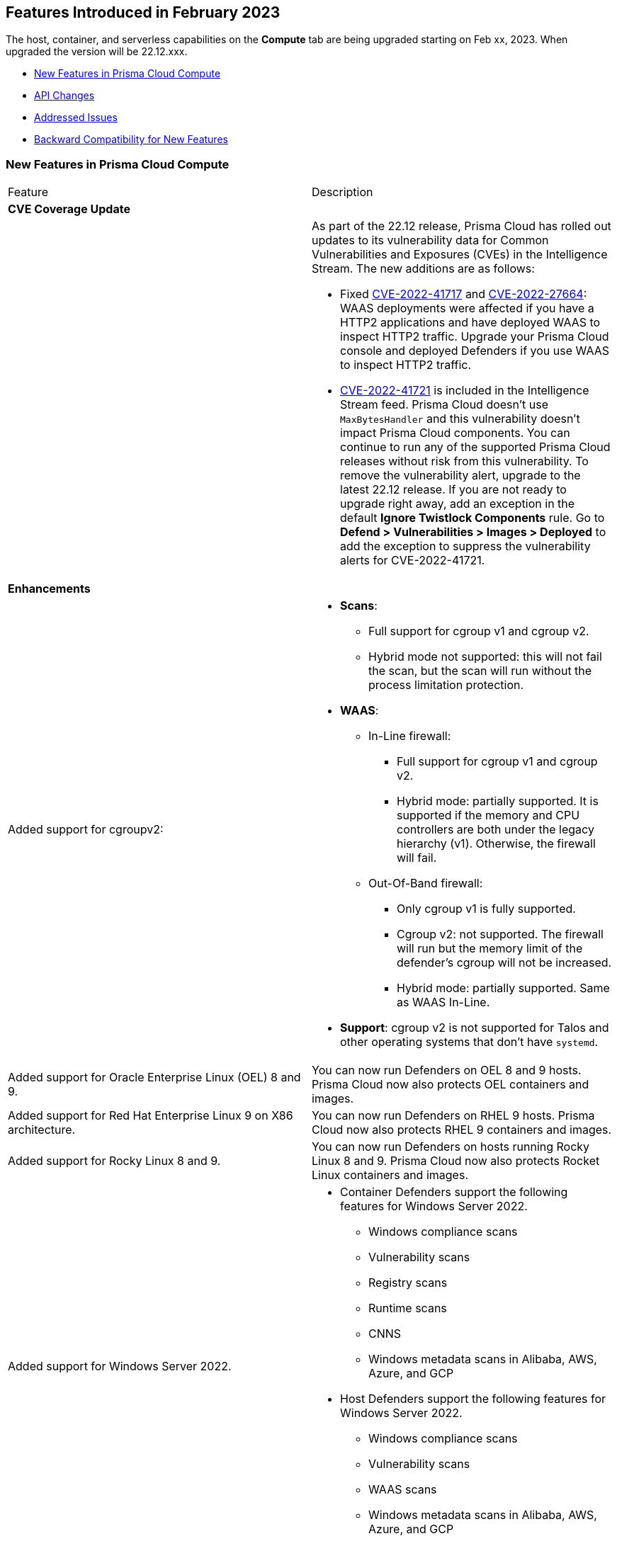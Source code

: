 [#id-february2023]
== Features Introduced in February 2023

// Learn about the new Compute capabilities on Prisma™ Cloud Enterprise Edition (SaaS) in February 2023.

The host, container, and serverless capabilities on the *Compute* tab are being upgraded starting on Feb xx, 2023. When upgraded the version will be 22.12.xxx.

//TBD: This release includes fixes, and there are no new features in this release.

* xref:#new-features-primsa-cloud-compute[New Features in Prisma Cloud Compute]
* xref:#idce7ba88f-c752-4509-800d-c29066f34353[API Changes]
* xref:#id-addressed-issues[Addressed Issues]
* xref:#id-backward-compatibility[Backward Compatibility for New Features]

[#new-features-primsa-cloud-compute]
=== New Features in Prisma Cloud Compute

[cols="50%a,50%a"]
|===
|Feature
|Description

2+|*CVE Coverage Update*

|
| As part of the 22.12 release, Prisma Cloud has rolled out updates to its vulnerability data for Common Vulnerabilities and Exposures (CVEs) in the Intelligence Stream. The new additions are as follows:

* Fixed https://pkg.go.dev/vuln/GO-2022-1144[CVE-2022-41717] and https://pkg.go.dev/vuln/GO-2022-0969[CVE-2022-27664]: WAAS deployments were affected if you have a HTTP2 applications and have deployed WAAS to inspect HTTP2 traffic.
Upgrade your Prisma Cloud console and deployed Defenders if you use WAAS to inspect HTTP2 traffic.

* https://pkg.go.dev/vuln/GO-2023-1495[CVE-2022-41721] is included in the Intelligence Stream feed. Prisma Cloud doesn't use `MaxBytesHandler` and this vulnerability doesn't impact Prisma Cloud components.
You can continue to run any of the supported Prisma Cloud releases without risk from this vulnerability.
To remove the vulnerability alert, upgrade to the latest 22.12 release.
If you are not ready to upgrade right away, add an exception in the default *Ignore Twistlock Components* rule.
Go to *Defend > Vulnerabilities > Images > Deployed* to add the exception to suppress the vulnerability alerts for CVE-2022-41721.

2+|*Enhancements*

//CWP-36621
|Added support for cgroupv2:
|* *Scans*:
** Full support for cgroup v1 and cgroup v2.
** Hybrid mode not supported: this will not fail the scan, but the scan will run without the process limitation protection.

* *WAAS*:
** In-Line firewall:
*** Full support for cgroup v1 and cgroup v2.
*** Hybrid mode: partially supported. It is supported if the memory and CPU controllers are both under the legacy hierarchy (v1). Otherwise, the firewall will fail.

** Out-Of-Band firewall:
*** Only cgroup v1 is fully supported.
*** Cgroup v2: not supported. The firewall will run but the memory limit of the defender's cgroup will not be increased.
*** Hybrid mode: partially supported. Same as WAAS In-Line.

* *Support*: cgroup v2 is not supported for Talos and other operating systems that don't have `systemd`.

//CWP- 29653
| Added support for Oracle Enterprise Linux (OEL) 8 and 9.
|You can now run Defenders on OEL 8 and 9 hosts.
Prisma Cloud now also protects OEL containers and images.

//CWP- 39278
|Added support for Red Hat Enterprise Linux 9 on X86 architecture.
|You can now run Defenders on RHEL 9 hosts.
Prisma Cloud now also protects RHEL 9 containers and images.

//CWP- 39331
|Added support for Rocky Linux 8 and 9.
|You can now run Defenders on hosts running Rocky Linux 8 and 9.
Prisma Cloud now also protects Rocket Linux containers and images.

//CWP- 39473
|Added support for Windows Server 2022.
|* Container Defenders support the following features for Windows Server 2022.

** Windows compliance scans
** Vulnerability scans
** Registry scans
** Runtime scans
** CNNS
** Windows metadata scans in Alibaba, AWS, Azure, and GCP

* Host Defenders support the following features for Windows Server 2022.

** Windows compliance scans
** Vulnerability scans
** WAAS scans
** Windows metadata scans in Alibaba, AWS, Azure, and GCP

//CWP- 44839 - Editing as per the comments on the ticket - this is an enhancement
|Improved registry scan logs.
|Registry scan logs (*Manage > Logs > Console*) now include information about registry scans that failed if there is no Defender available to scan the registry.

//CWP- 44498
|Added WAAS support for whitespace in https://docs.paloaltonetworks.com/prisma/prisma-cloud/22-12/prisma-cloud-compute-edition-admin/waas/waas_app_firewall#firewall_exceptions[JSON (body) Firewall exception].
|

//CWP- 43791
|Add log when package manager files are missing in the scan
|Added a log in cases when during image scan, the package manager folders required for the scan (e.g, /var/lib/dpkg) don't exist. The log will appear either in the Defender logs or twistcli stdout.
In these cases, the scan might end with 0 vulnerabilities for this image.

//CWP- 44161
|Added support for custom tagging agentless scanners and resources created within your accounts.
|You can specify up to ten tags as a part of the advanced agentless configuration.
These tags are added to any previously existing resource tags.

//CWP- 41561
| https://docs.paloaltonetworks.com/prisma/prisma-cloud/22-12/prisma-cloud-compute-edition-admin/agentless-scanning/onboard-accounts[Updated the agentless scanning onboarding instructions] for AWS and GCP to include setting up agentless using hub and target accounts.
|
//CWP-42648
|Introduced a new column *Last changed* to https://docs.paloaltonetworks.com/prisma/prisma-cloud/22-12/prisma-cloud-compute-edition-admin/waas/waas_api_discovery[API Discovery] with the date of the latest change to the API.
|The discovered API *Change history* log is shown in the details pane.

image::waas-api-discovery-api-change-history.png[scale=15]

|===

=== API Changes
[cols="49%a,51%a"]
|===

|CHANGE
|DESCRIPTION

|===

[#id-addressed-issues]
=== Addressed Issues

[cols="50%a,50%a"]
|===

|-
|Fixed crypto miner check issue that adversely impacted the performance of the host runtime protection and of the host.
Enable this check to get alerts when crypto miners are created or executed in your deployment.
You can prevent their execution by setting the *Effect* to *Prevent* in your runtime rules.

image::prevent-crypto-miners.png[width=800]

//CWP-44668 - validated by Elad/Matangi on the ticket + Add this as a known issue in 22.12 file
|-
|Fixed an issue in grouping the columns under *Monitor > Events*.
The events grouped by any field now display relevant results.

//CWP- 44496
|-
|Fixed `security group is malformed` error causing the VM image scans to fail in AWS EC2 environments.

//CWP-44755
|-
|Fixed issue where GCP accounts onboarded to Prisma Cloud that were used as hub accounts.
If the account had a master service account, the account was not imported to Compute.

//CWP- 31538
|-
|Fixed an issue where adding or updating collections in large deployments took a significant amount of time to show in Prisma Cloud.
//CWP- 42596 PCSUP-12236

|-
|Fixed an issue where the *Refresh* action on the Vulnerability Explorer page/API failed in cases where some images in the environment had a large number of containers running (~10-20K containers per image).
//CWP-44743 - Issue fixed - Reference - Alex's email

|-
|Fixed an issue for App-Embedded WAAS events.
To add an exception directly from an event, you can now use the *Add as exception* button.

//CWP-43836 GH##41137 - Issue fixed - Reference - Alex's email

|-
|Fixed an issue where the Prisma Cloud console displayed an expired certificate warning for Defenders even if the certificate was not in use.
Now there is no incorrect warning displayed.

//CWP-44663 - This issue is fixed - moving it to "Fixed issues"
|-
|Fixed an issue wherein the https://docs.paloaltonetworks.com/prisma/prisma-cloud/22-12/prisma-cloud-compute-edition-admin/vulnerability_management/registry_scanning/configure_registry_scanning[registry scan] stops when there is no running Defender found in one of the registry's pre-defined scopes.
The scan will continue, and the skipped registry will be re-scanned once a running defender is found for the registry's scope.

//CWP- 44659
|-
|Fixed a Definition Scan API error that happened when trying to display non-printable characters in the code editor.


|===

[#id-backward-compatibility]
=== Backward Compatibility for New Features

[cols="50%a,50%a,50%a"]
|===

|FEATURE NAME
|Unsupported Component (Defender/twistcli)
|DETAILS

|===


